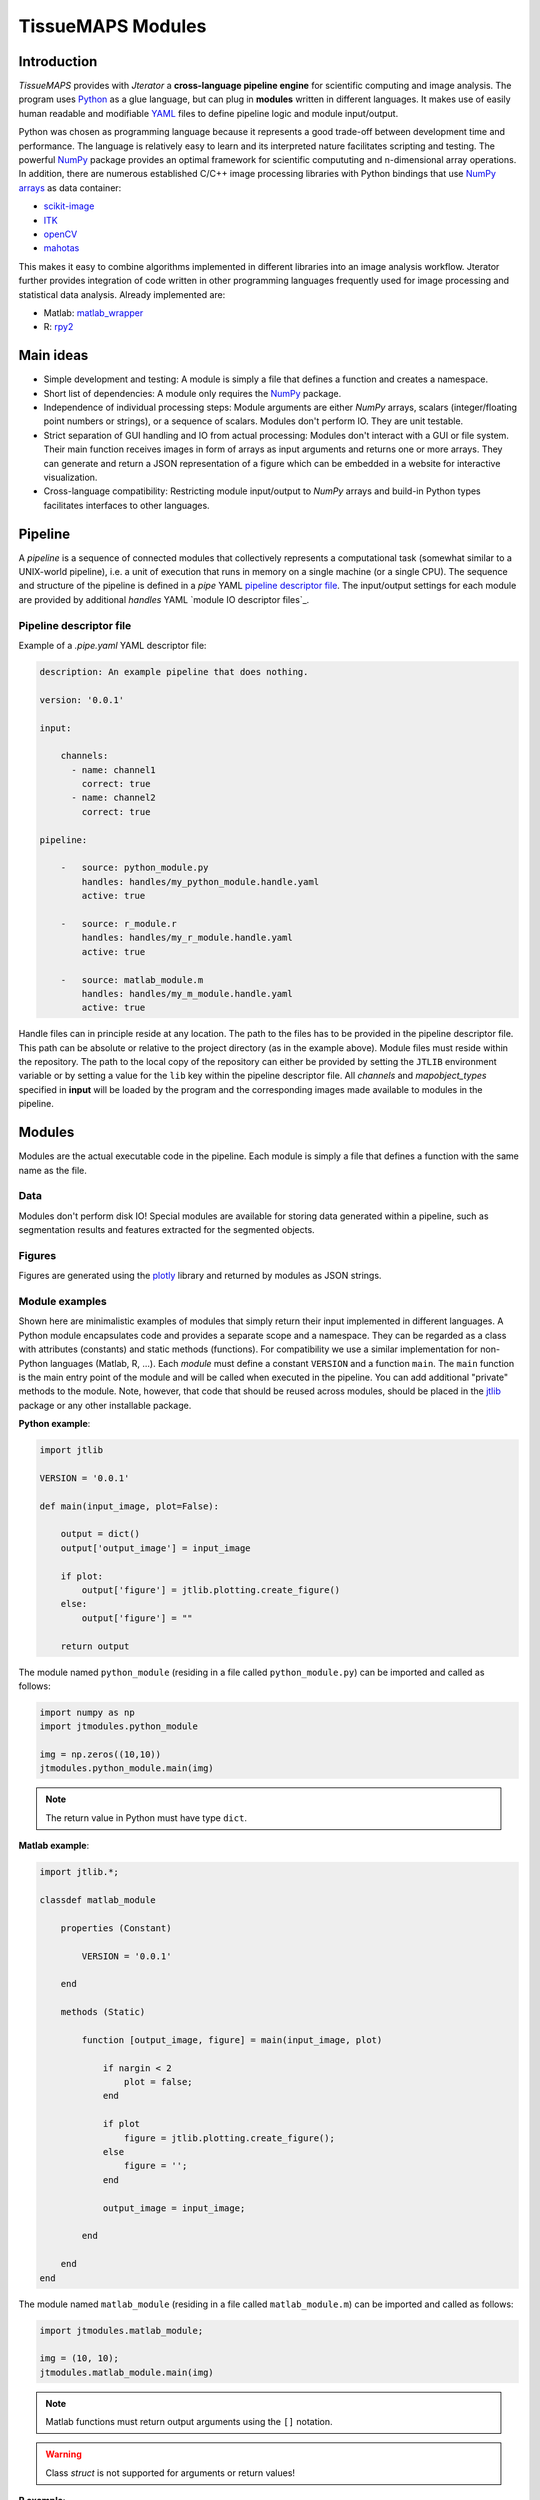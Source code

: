 ##################
TissueMAPS Modules
##################

.. _introduction:

Introduction
============

`TissueMAPS` provides with `Jterator` a **cross-language pipeline engine** for scientific computing and image analysis. The program uses `Python <https://www.python.org/>`_ as a glue language, but can plug in **modules** written in different languages. It makes use of easily human readable and modifiable `YAML <http://yaml.org/>`_ files to define pipeline logic and module input/output.

Python was chosen as programming language because it represents a good trade-off between development time and performance. The language is relatively easy to learn and its interpreted nature facilitates scripting and testing. The powerful `NumPy <http://www.numpy.org/>`_ package provides an optimal framework for scientific compututing and n-dimensional array operations. In addition, there are numerous established C/C++ image processing libraries with Python bindings that use `NumPy arrays <http://docs.scipy.org/doc/numpy/reference/arrays.html>`_ as data container:   

- `scikit-image <http://scikit-image.org/docs/dev/auto_examples/>`_   
- `ITK <http://www.simpleitk.org/>`_
- `openCV <http://opencv.org/>`_
- `mahotas <http://mahotas.readthedocs.org/en/latest/index.html>`_

This makes it easy to combine algorithms implemented in different libraries into an image analysis workflow. Jterator further provides integration of code written in other programming languages frequently used for image processing and statistical data analysis. Already implemented are:  

- Matlab: `matlab_wrapper <https://github.com/mrkrd/matlab_wrapper>`_ 
- R: `rpy2 <http://rpy.sourceforge.net/>`_
.. - Julia: `pyjulia <https://github.com/JuliaLang/pyjulia>`_

.. _main-ideas:

Main ideas
==========

- Simple development and testing: A module is simply a file that defines a function and creates a namespace.
- Short list of dependencies: A module only requires the `NumPy <http://www.numpy.org/>`_ package.
- Independence of individual processing steps: Module arguments are either `NumPy` arrays, scalars (integer/floating point numbers or strings), or a sequence of scalars. Modules don't perform IO. They are unit testable.
- Strict separation of GUI handling and IO from actual processing: Modules don't interact with a GUI or file system. Their main function receives images in form of arrays as input arguments and returns one or more arrays. They can generate and return a JSON representation of a figure which can be embedded in a website for interactive visualization.
- Cross-language compatibility: Restricting module input/output to `NumPy` arrays and build-in Python types facilitates interfaces to other languages.


.. _pipeline:

Pipeline
========

A *pipeline* is a sequence of connected modules that collectively represents a computational task (somewhat similar to a UNIX-world pipeline), i.e. a unit of execution that runs in memory on a single machine (or a single CPU).
The sequence and structure of the pipeline is defined in a *pipe* YAML `pipeline descriptor file`_. The input/output settings for each module are provided by additional *handles* YAML `module IO descriptor files`_.


.. _pipeline-descriptor-file:

Pipeline descriptor file
------------------------

Example of a *.pipe.yaml* YAML descriptor file:

.. code-block:: yaml

    description: An example pipeline that does nothing.
    
    version: '0.0.1'

    input:

        channels:
          - name: channel1
            correct: true
          - name: channel2
            correct: true

    pipeline:

        -   source: python_module.py
            handles: handles/my_python_module.handle.yaml
            active: true

        -   source: r_module.r
            handles: handles/my_r_module.handle.yaml
            active: true

        -   source: matlab_module.m
            handles: handles/my_m_module.handle.yaml
            active: true


Handle files can in principle reside at any location. The path to the files has to be provided in the pipeline descriptor file. This path can be absolute or relative to the project directory (as in the example above). Module files must reside within the repository. The path to the local copy of the repository can either be provided by setting the ``JTLIB`` environment variable or by setting a value for the ``lib`` key within the pipeline descriptor file.  
All *channels* and *mapobject_types* specified in **input** will be loaded by the program and the corresponding images made available to modules in the pipeline.

.. _modules:

Modules
=======

Modules are the actual executable code in the pipeline. Each module is simply a file that defines a function with the same name as the file.

.. _data:

Data
----

Modules don't perform disk IO! Special modules are available for storing data generated within a pipeline, such as segmentation results and features extracted for the segmented objects.


.. _figures:

Figures
-------

Figures are generated using the `plotly <https://plot.ly/api/>`_ library and returned by modules as JSON strings.


.. _module-expamples:

Module examples
---------------

Shown here are minimalistic examples of modules that simply return their input implemented in different languages.
A Python module encapsulates code and provides a separate scope and a namespace. They can be regarded as a class with attributes (constants) and static methods (functions). For compatibility we use a similar implementation for non-Python languages (Matlab, R, ...).
Each *module* must define a constant ``VERSION`` and a function ``main``. The ``main`` function is the main entry point of the module and will be called when executed in the pipeline. You can add additional "private" methods to the module. Note, however, that code that should be reused across modules, should be placed in the `jtlib <https://github.com/TissueMAPS/JtLibrary>`_ package or any other installable package.

**Python example**:     

.. code:: python

    import jtlib
    
    VERSION = '0.0.1'

    def main(input_image, plot=False):

        output = dict()
        output['output_image'] = input_image

        if plot:
            output['figure'] = jtlib.plotting.create_figure()
        else:
            output['figure'] = ""

        return output

The module named ``python_module`` (residing in a file called ``python_module.py``) can be imported and called as follows:

.. code:: python
    
    import numpy as np
    import jtmodules.python_module
    
    img = np.zeros((10,10))
    jtmodules.python_module.main(img)

.. Note::

    The return value in Python must have type ``dict``.

**Matlab example**:     

.. code-block:: matlab

    import jtlib.*;
    
    classdef matlab_module
    
        properties (Constant)
        
            VERSION = '0.0.1'
            
        end
        
        methods (Static)
    
            function [output_image, figure] = main(input_image, plot)

                if nargin < 2
                    plot = false;
                end

                if plot
                    figure = jtlib.plotting.create_figure();
                else
                    figure = '';
                end

                output_image = input_image;

            end
        
        end
    end
    
    
The module named ``matlab_module`` (residing in a file called ``matlab_module.m``) can be imported and called as follows:

.. code:: matlab
    
    import jtmodules.matlab_module;
    
    img = (10, 10);
    jtmodules.matlab_module.main(img)


.. Note::

    Matlab functions must return output arguments using the ``[]`` notation.

.. Warning::

    Class `struct` is not supported for arguments or return values!

**R example**:

.. code-block:: R

    library(jtlib)
    
    r_module <- new.env()

    r_module$VERSION <- '0.0.1'
    
    r_module$main <- function(input_image, plot=FALSE){

        output <- list()
        output[['output_image']] <- input_image

        if (plot) {
            output[['figure']] <- jtlib::plotting.create_figure()
        } else {
            output[['figure']] <- ''
        }

        return(output)
    }
    
The module named ``r_module`` (residing in a file called ``r_module.r``) can be imported and called as follows:

.. code:: r
    
    library(jtmodules)
    
    img <- matrix(0, 10, 10)
    jtmodules::r_module$main(img)


.. Note::
    
    The return value in R must have type `list` and the list must have named members.


.. _module_descriptor-files:

Module descriptor files
-----------------------

Input and output of modules is described in module-specific *handles* files:        

.. code-block:: yaml

    version: 0.0.1

    input:

        - name: string_example
          type: Character
          value: mystring

        - name: integer_example
          type: Numeric
          value: 1
          options:
            - 1
            - 2

        - name: piped_image_input_example
          type: IntensityImage
          key: a.unique.string

        - name: array_example
          type: Sequence
          value: 
            - 2.3
            - 1.7
            - 4.6

        - name: boolean_example
          type: Boolean
          value: true

        - name: plot
          type: Plot
          value: false

    output:

        - name: piped_image_output_example
          type: LabelImage
          key: another.unique.string

        - name: figure
          type: Figure


Each item (*handle*) in the array of inputs describes an argument that is passed to the module function and each item in the array of outputs describes a key-value pair of the mapping that should be returned by the function (return value).

The *type* of a handle descriped in the YAML file is mirrored by a Python class, which checks data types and handles input/output. Constant input arguments have a "value" key, which represents the actual argument. Images can be piped between modules and the corresponding input arguments have a "key" key. It serves as a lookup for the actual value, i.e. the pixels array, which is stored an an in-memory key-value store. The value corresponding to the key in the YAML description must be a hashable, i.e. a string that's unique within the entire pipeline. Since names of handles files are unique, best practice is to use the handle filename as a namespace and combine them with the name of the output handle to create a unique hashable identifier (e.g. for the above Python example the key would be `"my_py_module.output_image"`).

The following handle *types* are implemented:

* Constant input handles: parameters that specify the actual argument value
    - **Numeric**: number (``int`` or ``float``)
    - **Character**: string (``basestring``)
    - **Boolean**: boolean (``bool``)
    - **Sequence**: array (``list`` of `int` or ``float`` or ``basestring``)
    - **Plot**: boolean (``bool``)
        
* Pipe handles (input and output): parameters that specify a "key" to retrieve the actual argument value (``numpy.ndarray``)
    - **IntensityImage**: grayscale image  with 8-bit or 16-bit unsigned integer data type (```numpy.uint8`` or ``numpy.uint16``)
    - **LabelImage**: labeled image with 32-bit integer data type (``numpy.int32``)
    - **BinaryImage**: binary image with boolean data type (``numpy.bool``)
    - **SegmentedObjects**: same as *LabelImage*, but automatically registers connected components in the image as segmented objects, which can subsequently be used by measurement modules to extract features for the objects
        
* Measurement output handles: parameters that specify an ``"object_ref"`` to reference the provided value to an instance of ``SegmentedObjects`` (and optionally a ``"channel_ref"`` to also reference the value to an instance of ``IntensityImage`` representing a "channel")
    - **Measurement**: measurements as a multidimensional matrix per time point, where columns are features and rows are segmented objects (``list`` of ``pandas.DataFrame`` with data type ``numpy.float``)

* Figure output handles: parameters that register the provided value as a figure
    - **Figure**: serialized figure (``basestring``), see `plotly JSON schema <http://help.plot.ly/json-chart-schema/>`_.
        
The values of ``SegmentedObjects``, ``Measurement``, and ``Figure`` handles are automatically persisted - either on disk or in the database. The values of ``SegmentedObjects`` are available in the *TissueMAPS* viewer as *objects* and drawn on the map and those of ``Measurement`` as *"features"*, which can be used by the data analysis *tools*.
        


The ``Plot`` input handle type and ``Figure`` output handle type are used to implement plotting functionality. The program will set ``plot`` to ``false`` when running in headless mode on the cluster.

Segmented objects and extracted featuresneed to be registered in the database. This is automatically handled by jterator and achieved via the ``SegmentedObjects`` and ``Measurement`` handle types. To be able to store measurement for a given mapobject type, objects need to be registered via the `register_objects.py` module.


.. _developer-documentation:

Developer documentation
=======================

Modules should be light weight wrappers and the code mainly concerned with input/output handling and (optionally) the generation of a figure. The actual image processing should be delegated to libraries. To this end, one can make use of external libraries or implement custom solutions in the `jtlib` package (available for each of the implemented languages). This makes it also easier to reuse code across modules.


.. _naming-conventions:

Naming conventions
------------------

Since Jterator is written in Python, we recommend following `PEP 0008 <https://www.python.org/dev/peps/pep-0008/>`_ style guide for module and function names.
Therefore, we use short *all-lowercase* names for Jterator modules with *underscores* separating words if necessary, e.g. ``modulename`` or ``long_module_name``. See `naming conventions <https://www.python.org/dev/peps/pep-0008/#prescriptive-naming-conventions>`_.
In the case of Python, a jterator module is simply a Python module that contains a function with the same name as the module.
This approach also works for `Matlab function files <http://ch.mathworks.com/help/matlab/matlab_prog/create-functions-in-files.html>`_ as well as `R scripts <https://cran.r-project.org/doc/contrib/Lemon-kickstart/kr_scrpt.html>`_.


.. _coding-style:

Coding style
------------

For Python, we encourage following `PEP 0008 Python style guide <https://www.python.org/dev/peps/pep-0008/>`_. For Matlab and R we recommend following Google's style guidelines, see `Matlab style guide <https://sites.google.com/site/matlabstyleguidelines/>`_ (based on Richard Johnson's `MATLAB Programming Style Guidelines <http://www.datatool.com/downloads/matlab_style_guidelines.pdf>`_) and `R style guide <http://www.datatool.com/downloads/matlab_style_guidelines.pdf>`_.


.. _figures:

Figures
-------

The plotting library `plotly <https://plot.ly/api/>`_ is used to generate interactive plots for visualization of module results in the web-based user interface. The advantage of this library is that is has a uniform API and generates identical outputs across different languages (Python, Matlab, R, Julia). Each module creates only one figure. If you have the feeling that you need more than one figure, it's an indication that you should break down your code into multiple modules.


.. _documentation:

Documentation
-------------

We use `sphinx <http://www.sphinx-doc.org/en/stable/>`_ with the `numpydoc <https://github.com/numpy/numpydoc/>`_ extension to auto-generate the documentation of modules. Each module should have a docstring that describes the function, input parameters, and outputs. Please make yourself familiar with the `NumPy style <https://github.com/numpy/numpy/blob/master/doc/HOWTO_DOCUMENT.rst.txt>`_ and follow the `PEP 0257 docstring conventions <https://www.python.org/dev/peps/pep-0257/>`_ to ensure that the documentation for your module will be displayed correctly.
